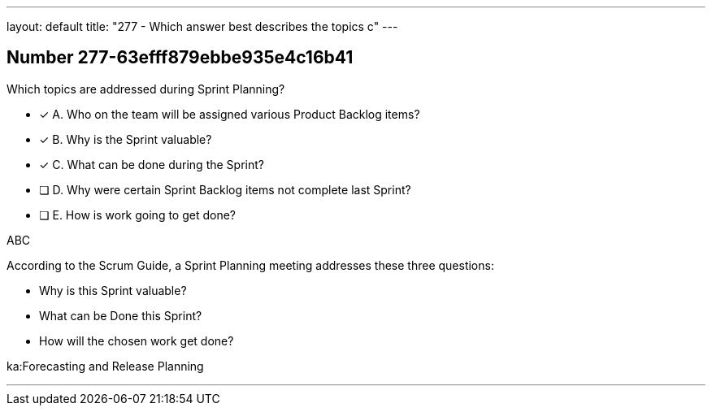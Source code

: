 ---
layout: default 
title: "277 - Which answer best describes the topics c"
---


[.question]
== Number 277-63efff879ebbe935e4c16b41

****

[.query]
Which topics are addressed during Sprint Planning?

[.list]
* [*] A. Who on the team will be assigned various Product Backlog items?
* [*] B. Why is the Sprint valuable?
* [*] C. What can be done during the Sprint?
* [ ] D. Why were certain Sprint Backlog items not complete last Sprint?
* [ ] E. How is work going to get done?
****

[.answer]
ABC

[.explanation]
According to the Scrum Guide, a Sprint Planning meeting addresses these three questions:

- Why is this Sprint valuable?
- What can be Done this Sprint?
- How will the chosen work get done?

[.ka]
ka:Forecasting and Release Planning

'''

